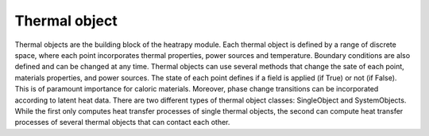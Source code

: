 Thermal object
==============

Thermal objects are the building block of the heatrapy module. Each
thermal object is defined by a range of discrete space, where each
point incorporates thermal properties, power sources and
temperature. Boundary conditions are also defined and can be changed
at any time. Thermal objects can use several methods that change the
sate of each point, materials properties, and power sources. The state
of each point defines if a field is applied (if True) or not (if
False). This is of paramount importance for caloric
materials. Moreover, phase change transitions can be incorporated
according to latent heat data. There are two different types of
thermal object classes: SingleObject and SystemObjects. While the
first only computes heat transfer processes of single thermal objects,
the second can compute heat transfer processes of several thermal
objects that can contact each other.
